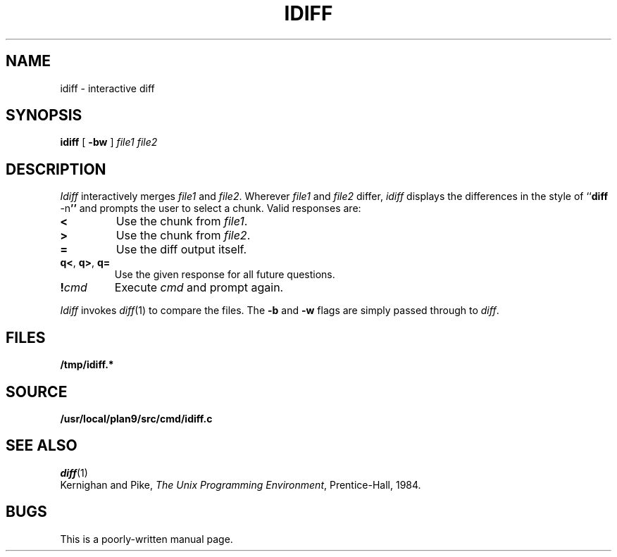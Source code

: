 .TH IDIFF 1
.SH NAME
idiff \- interactive diff
.SH SYNOPSIS
.B idiff
[
.B -bw
]
.I file1
.I file2
.SH DESCRIPTION
.I Idiff
interactively
merges 
.I file1
and 
.IR file2 .
Wherever
.I file1
and
.I file2
differ,
.I idiff
displays the differences in the style of
.RB `` diff
.RB -n ''
and prompts the user to select a chunk.
Valid responses are:
.TP
.B <
Use the chunk from 
.IR file1 .
.TP
.B >
Use the chunk from
.IR file2 .
.TP
.B =
Use the diff output itself.
.TP
.BR q< ", " q> ", " q=
Use the given response for all future questions.
.TP
.BI ! cmd
Execute
.I cmd
and prompt again.
.PP
.I Idiff
invokes
.IR diff (1)
to compare the files.
The
.B -b
and
.B -w
flags
are simply
passed through to
.IR diff .
.SH FILES
.B /tmp/idiff.*
.SH SOURCE
.B /usr/local/plan9/src/cmd/idiff.c
.SH "SEE ALSO
.IR diff (1)
.br
Kernighan and Pike,
.IR "The Unix Programming Environment" ,
Prentice-Hall, 1984.
.SH BUGS
This is a poorly-written manual page.
